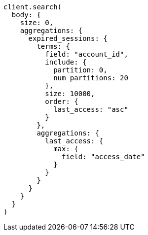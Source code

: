 [source, ruby]
----
client.search(
  body: {
    size: 0,
    aggregations: {
      expired_sessions: {
        terms: {
          field: "account_id",
          include: {
            partition: 0,
            num_partitions: 20
          },
          size: 10000,
          order: {
            last_access: "asc"
          }
        },
        aggregations: {
          last_access: {
            max: {
              field: "access_date"
            }
          }
        }
      }
    }
  }
)
----